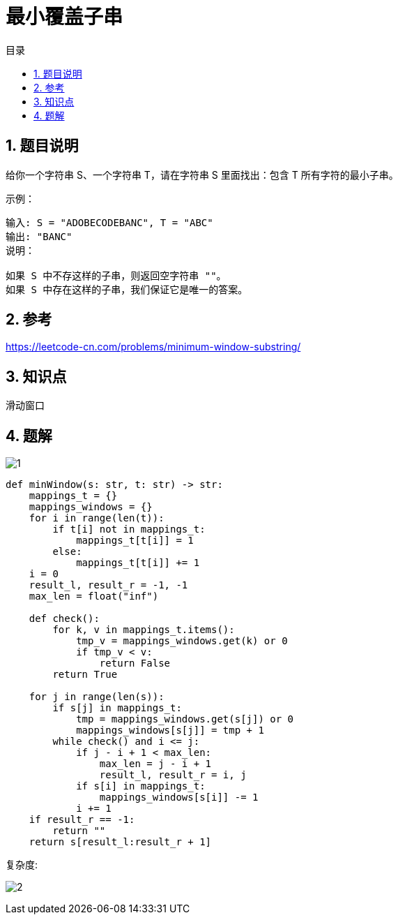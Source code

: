 = 最小覆盖子串
:toc: right
:toc-title: 目录
:toclevels: 5
:sectnums:

== 题目说明
给你一个字符串 S、一个字符串 T，请在字符串 S 里面找出：包含 T 所有字符的最小子串。

示例：
```
输入: S = "ADOBECODEBANC", T = "ABC"
输出: "BANC"
说明：

如果 S 中不存这样的子串，则返回空字符串 ""。
如果 S 中存在这样的子串，我们保证它是唯一的答案。

```

== 参考
https://leetcode-cn.com/problems/minimum-window-substring/

== 知识点
滑动窗口

== 题解

image:1.jpg[]

```python
def minWindow(s: str, t: str) -> str:
    mappings_t = {}
    mappings_windows = {}
    for i in range(len(t)):
        if t[i] not in mappings_t:
            mappings_t[t[i]] = 1
        else:
            mappings_t[t[i]] += 1
    i = 0
    result_l, result_r = -1, -1
    max_len = float("inf")

    def check():
        for k, v in mappings_t.items():
            tmp_v = mappings_windows.get(k) or 0
            if tmp_v < v:
                return False
        return True

    for j in range(len(s)):
        if s[j] in mappings_t:
            tmp = mappings_windows.get(s[j]) or 0
            mappings_windows[s[j]] = tmp + 1
        while check() and i <= j:
            if j - i + 1 < max_len:
                max_len = j - i + 1
                result_l, result_r = i, j
            if s[i] in mappings_t:
                mappings_windows[s[i]] -= 1
            i += 1
    if result_r == -1:
        return ""
    return s[result_l:result_r + 1]
```

复杂度:

image:2.jpg[]
